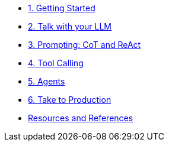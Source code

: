 
* xref:01-getting-started.adoc[1. Getting Started]

* xref:02-talk-with-your-llm.adoc[2. Talk with your LLM]

* xref:03-cot-react-prompting.adoc[3. Prompting: CoT and ReAct]

* xref:04-tool-calling.adoc[4. Tool Calling]

* xref:05-agents.adoc[5. Agents]

* xref:06-take-to-production.adoc[6. Take to Production]

* xref:resources.adoc[Resources and References]
